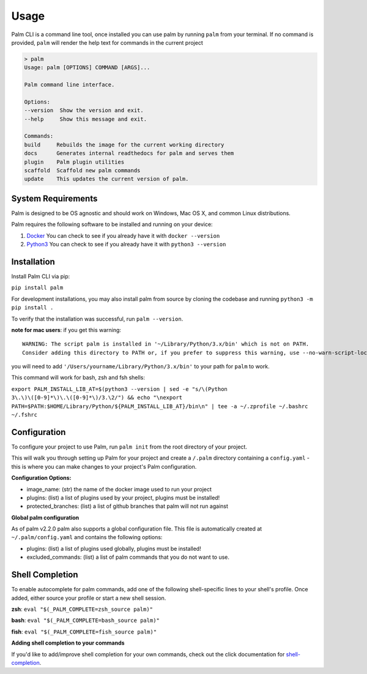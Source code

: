 =====
Usage
=====

Palm CLI is a command line tool, once installed you can use palm by running
``palm`` from your terminal. If no command is provided, ``palm`` will render the
help text for commands in the current project

.. code:: bash

   > palm
   Usage: palm [OPTIONS] COMMAND [ARGS]...

   Palm command line interface.

   Options:
   --version  Show the version and exit.
   --help     Show this message and exit.

   Commands:
   build     Rebuilds the image for the current working directory
   docs      Generates internal readthedocs for palm and serves them
   plugin    Palm plugin utilities
   scaffold  Scaffold new palm commands
   update    This updates the current version of palm.


System Requirements
===================

Palm is designed to be OS agnostic and should work on Windows, Mac OS X, and
common Linux distributions.

Palm requires the following software to be installed and running on your
device:

1. `Docker <https://docs.docker.com/get-docker/>`_
   You can check to see if you already have it with ``docker --version``
2. `Python3 <https://www.python.org/downloads/>`_
   You can check to see if you already have it with ``python3 --version``


Installation
============

Install Palm CLI via pip:

``pip install palm``

For development installations, you may also install palm from source by cloning
the codebase and running ``python3 -m pip install .``

To verify that the installation was successful, run ``palm --version``.


**note for mac users**: if you get this warning::

  WARNING: The script palm is installed in '~/Library/Python/3.x/bin' which is not on PATH.
  Consider adding this directory to PATH or, if you prefer to suppress this warning, use --no-warn-script-location.

you will need to add ``'/Users/yourname/Library/Python/3.x/bin'`` to your path for
``palm`` to work.

This command will work for bash, zsh and fsh shells:

``export PALM_INSTALL_LIB_AT=$(python3 --version | sed -e "s/\(Python 3\.\)\([0-9]*\)\.\([0-9]*\)/3.\2/") && echo "\nexport PATH=$PATH:$HOME/Library/Python/${PALM_INSTALL_LIB_AT}/bin\n" | tee -a ~/.zprofile ~/.bashrc ~/.fshrc``


Configuration
=============

To configure your project to use Palm, run ``palm init`` from the root
directory of your project.

This will walk you through setting up Palm for your project and create a ``/.palm``
directory containing a ``config.yaml`` - this is where you can make changes to your
project's Palm configuration.

**Configuration Options:**

- image_name: (str) the name of the docker image used to run your project
- plugins: (list) a list of plugins used by your project, plugins must be installed!
- protected_branches: (list) a list of github branches that palm will not run against

**Global palm configuration**

As of palm v2.2.0 palm also supports a global configuration file. This file is
automatically created at ``~/.palm/config.yaml`` and contains the following options:

- plugins: (list) a list of plugins used globally, plugins must be installed!
- excluded_commands: (list) a list of palm commands that you do not want to use.

Shell Completion
================

To enable autocomplete for palm commands, add one of the following shell-specific
lines to your shell's profile. Once added, either source your profile or start
a new shell session.

**zsh**:
``eval "$(_PALM_COMPLETE=zsh_source palm)"``

**bash**:
``eval "$(_PALM_COMPLETE=bash_source palm)"``

**fish**:
``eval "$(_PALM_COMPLETE=fish_source palm)"``

**Adding shell completion to your commands**

If you'd like to add/improve shell completion for your own commands, check out
the click documentation for `shell-completion <https://click.palletsprojects.com/en/8.0.x/shell-completion/#custom-type-completion>`_.
